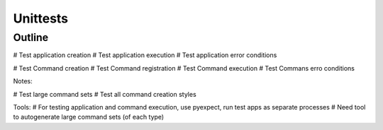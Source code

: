 Unittests
=========

Outline
-------
# Test application creation
# Test application execution
# Test application error conditions

# Test Command creation
# Test Command registration
# Test Command execution
# Test Commans erro conditions

Notes:

# Test large command sets
# Test all command creation styles

Tools:
# For testing application and command execution, use pyexpect, run test apps as separate processes
# Need tool to autogenerate large command sets (of each type)
